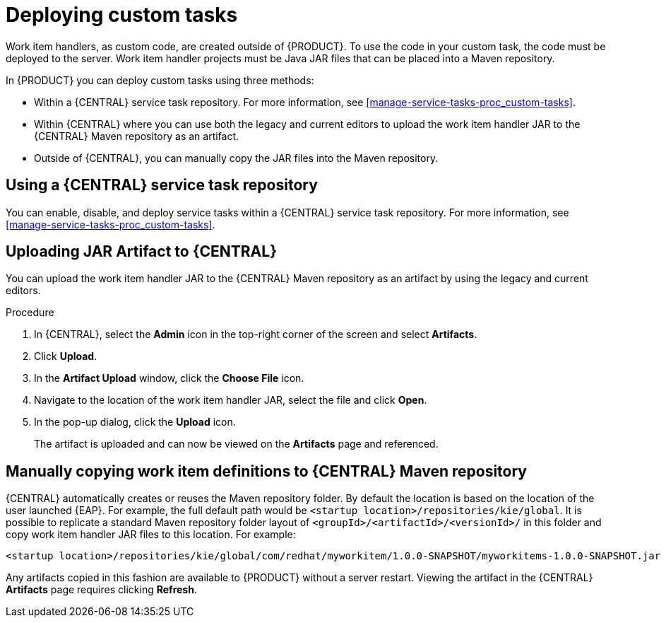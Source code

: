 [id='_custom-tasks-deploying-custom-tasks-proc-{context}']
= Deploying custom tasks

Work item handlers, as custom code, are created outside of {PRODUCT}. To use the code in your custom task, the code must be deployed to the server. Work item handler projects must be Java JAR files that can be placed into a Maven repository.

In {PRODUCT} you can deploy custom tasks using three methods:

* Within a {CENTRAL} service task repository. For more information, see <<manage-service-tasks-proc_custom-tasks>>.
* Within {CENTRAL} where you can use both the legacy and current editors to upload the work item handler JAR to the {CENTRAL} Maven repository as an artifact.
* Outside of {CENTRAL}, you can manually copy the JAR files into the Maven repository.

== Using a {CENTRAL} service task repository

You can enable, disable, and deploy service tasks within a {CENTRAL} service task repository. For more information, see <<manage-service-tasks-proc_custom-tasks>>.

== Uploading JAR Artifact to {CENTRAL}

You can upload the work item handler JAR to the {CENTRAL} Maven repository as an artifact by using the legacy and current editors.

.Procedure
. In {CENTRAL}, select the *Admin* icon in the top-right corner of the screen and select *Artifacts*.
. Click *Upload*.
. In the *Artifact Upload* window, click the *Choose File* icon.
. Navigate to the location of the work item handler JAR, select the file and click *Open*.
. In the pop-up dialog, click the *Upload* icon.
+
The artifact is uploaded and can now be viewed on the *Artifacts* page and referenced.

== Manually copying work item definitions to {CENTRAL} Maven repository

{CENTRAL} automatically creates or reuses the Maven repository folder. By default the location is based on the location of the user launched {EAP}. For example, the full default path would be `<startup location>/repositories/kie/global`. It is possible to replicate a standard Maven repository folder layout of `<groupId>/<artifactId>/<versionId>/` in this folder and copy work item handler JAR files to this location. For example:
----
<startup location>/repositories/kie/global/com/redhat/myworkitem/1.0.0-SNAPSHOT/myworkitems-1.0.0-SNAPSHOT.jar
----

Any artifacts copied in this fashion are available to {PRODUCT} without a server restart. Viewing the artifact in the {CENTRAL} *Artifacts* page requires clicking *Refresh*.
